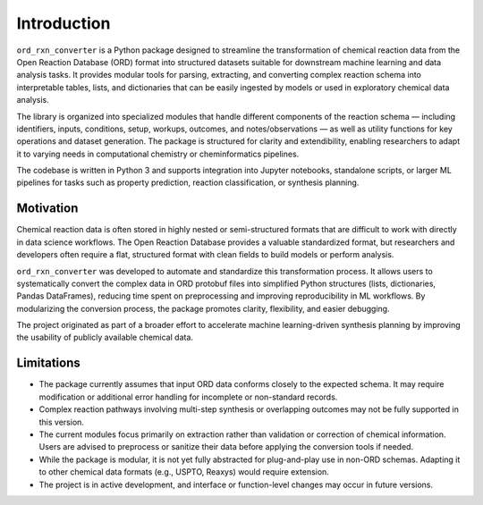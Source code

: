 Introduction
============

``ord_rxn_converter`` is a Python package designed to streamline the transformation of chemical reaction data from the Open Reaction Database (ORD) format into structured datasets suitable for downstream machine learning and data analysis tasks. It provides modular tools for parsing, extracting, and converting complex reaction schema into interpretable tables, lists, and dictionaries that can be easily ingested by models or used in exploratory chemical data analysis.

The library is organized into specialized modules that handle different components of the reaction schema — including identifiers, inputs, conditions, setup, workups, outcomes, and notes/observations — as well as utility functions for key operations and dataset generation. The package is structured for clarity and extendibility, enabling researchers to adapt it to varying needs in computational chemistry or cheminformatics pipelines.

The codebase is written in Python 3 and supports integration into Jupyter notebooks, standalone scripts, or larger ML pipelines for tasks such as property prediction, reaction classification, or synthesis planning.

Motivation
**********

Chemical reaction data is often stored in highly nested or semi-structured formats that are difficult to work with directly in data science workflows. The Open Reaction Database provides a valuable standardized format, but researchers and developers often require a flat, structured format with clean fields to build models or perform analysis.

``ord_rxn_converter`` was developed to automate and standardize this transformation process. It allows users to systematically convert the complex data in ORD protobuf files into simplified Python structures (lists, dictionaries, Pandas DataFrames), reducing time spent on preprocessing and improving reproducibility in ML workflows. By modularizing the conversion process, the package promotes clarity, flexibility, and easier debugging.

The project originated as part of a broader effort to accelerate machine learning-driven synthesis planning by improving the usability of publicly available chemical data.

Limitations
***********

- The package currently assumes that input ORD data conforms closely to the expected schema. It may require modification or additional error handling for incomplete or non-standard records.

- Complex reaction pathways involving multi-step synthesis or overlapping outcomes may not be fully supported in this version.

- The current modules focus primarily on extraction rather than validation or correction of chemical information. Users are advised to preprocess or sanitize their data before applying the conversion tools if needed.

- While the package is modular, it is not yet fully abstracted for plug-and-play use in non-ORD schemas. Adapting it to other chemical data formats (e.g., USPTO, Reaxys) would require extension.

- The project is in active development, and interface or function-level changes may occur in future versions.

